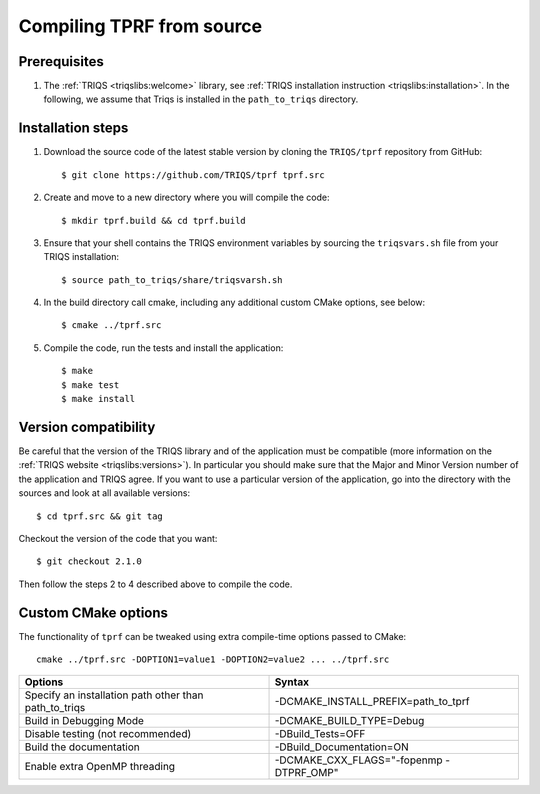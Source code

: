 .. highlight:: bash

.. _install:

Compiling TPRF from source
==========================

Prerequisites
-------------

#. The :ref:`TRIQS <triqslibs:welcome>` library, see :ref:`TRIQS installation instruction <triqslibs:installation>`.
   In the following, we assume that Triqs is installed in the ``path_to_triqs`` directory.

Installation steps
------------------

#. Download the source code of the latest stable version by cloning the ``TRIQS/tprf`` repository from GitHub::

     $ git clone https://github.com/TRIQS/tprf tprf.src

#. Create and move to a new directory where you will compile the code::

     $ mkdir tprf.build && cd tprf.build

#. Ensure that your shell contains the TRIQS environment variables by sourcing the ``triqsvars.sh`` file from your TRIQS installation::

     $ source path_to_triqs/share/triqsvarsh.sh

#. In the build directory call cmake, including any additional custom CMake options, see below::

     $ cmake ../tprf.src

#. Compile the code, run the tests and install the application::

     $ make
     $ make test
     $ make install

Version compatibility
---------------------

Be careful that the version of the TRIQS library and of the application must be
compatible (more information on the :ref:`TRIQS website <triqslibs:versions>`).
In particular you should make sure that the Major and Minor Version number
of the application and TRIQS agree.
If you want to use a particular version of the application, go into the directory with the sources
and look at all available versions::

     $ cd tprf.src && git tag

Checkout the version of the code that you want::

     $ git checkout 2.1.0

Then follow the steps 2 to 4 described above to compile the code.

Custom CMake options
--------------------

The functionality of ``tprf`` can be tweaked using extra compile-time options passed to CMake::

    cmake ../tprf.src -DOPTION1=value1 -DOPTION2=value2 ... ../tprf.src

+-----------------------------------------------------------------+-----------------------------------------------+
| Options                                                         | Syntax                                        |
+=================================================================+===============================================+
| Specify an installation path other than path_to_triqs           | -DCMAKE_INSTALL_PREFIX=path_to_tprf           |
+-----------------------------------------------------------------+-----------------------------------------------+
| Build in Debugging Mode                                         | -DCMAKE_BUILD_TYPE=Debug                      |
+-----------------------------------------------------------------+-----------------------------------------------+
| Disable testing (not recommended)                               | -DBuild_Tests=OFF                             |
+-----------------------------------------------------------------+-----------------------------------------------+
| Build the documentation                                         | -DBuild_Documentation=ON                      |
+-----------------------------------------------------------------+-----------------------------------------------+
| Enable extra OpenMP threading                                   | -DCMAKE_CXX_FLAGS="-fopenmp -DTPRF_OMP"       |
+-----------------------------------------------------------------+-----------------------------------------------+
